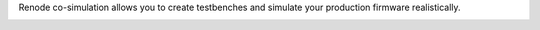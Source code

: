 .. SPDX-License-Identifier: Apache-2.0
.. Copyright 2022 Martin Schröder <info@swedishembedded.com>
   Consulting: https://swedishembedded.com/go
   Training: https://swedishembedded.com/tag/training

Renode co-simulation allows you to create testbenches and simulate your
production firmware realistically.

.. image:: img/cosimulation.png
